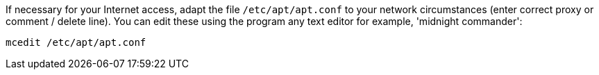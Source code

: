 If necessary for your Internet access, adapt the file `/etc/apt/apt.conf` to your network circumstances (enter correct proxy or comment / delete line).
You can edit these using the program any text editor for example, 'midnight commander':

[source,prompt]
----
mcedit /etc/apt/apt.conf
----
